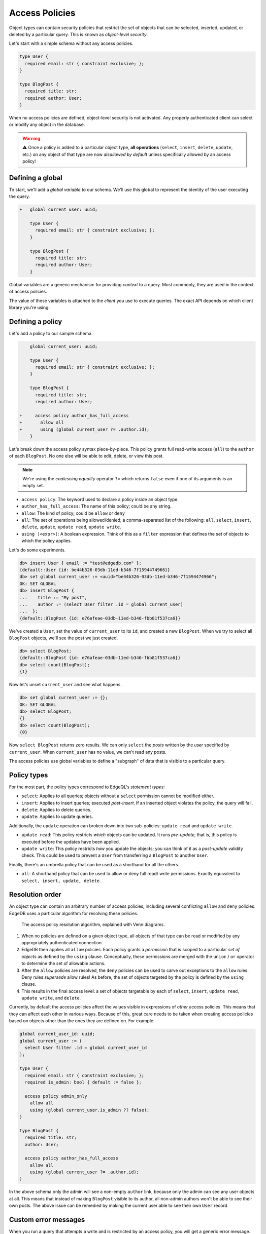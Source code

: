 .. versionadded:: 2.0

.. _ref_datamodel_access_policies:

===============
Access Policies
===============

Object types can contain security policies that restrict the set of objects
that can be selected, inserted, updated, or deleted by a particular query.
This is known as *object-level security*.

Let's start with a simple schema without any access policies.

.. code-block:: sdl
    :version-lt: 3.0

    type User {
      required property email -> str { constraint exclusive; };
    }

    type BlogPost {
      required property title -> str;
      required link author -> User;
    }

.. code-block:: sdl

    type User {
      required email: str { constraint exclusive; };
    }

    type BlogPost {
      required title: str;
      required author: User;
    }

When no access policies are defined, object-level security is not activated.
Any properly authenticated client can select or modify any object in the
database.

.. warning::

    ⚠️ Once a policy is added to a particular object type, **all operations**
    (``select``, ``insert``, ``delete``, ``update``, etc.) on any object of
    that type are now *disallowed by default* unless specifically allowed by an
    access policy!

Defining a global
^^^^^^^^^^^^^^^^^

To start, we'll add a *global variable* to our schema. We'll use this global
to represent the identity of the user executing the query.

.. code-block:: sdl-diff
    :version-lt: 3.0

    +   global current_user -> uuid;

        type User {
          required property email -> str { constraint exclusive; };
        }

        type BlogPost {
          required property title -> str;
          required link author -> User;
        }

.. code-block:: sdl-diff

    +   global current_user: uuid;

        type User {
          required email: str { constraint exclusive; };
        }

        type BlogPost {
          required title: str;
          required author: User;
        }

Global variables are a generic mechanism for providing *context* to a query.
Most commonly, they are used in the context of access policies.

The value of these variables is attached to the *client* you use to execute
queries. The exact API depends on which client library you're using:

.. tabs::

  .. code-tab:: typescript

    import createClient from 'edgedb';

    const client = createClient().withGlobals({
      current_user: '2141a5b4-5634-4ccc-b835-437863534c51',
    });

    await client.query(`select global current_user;`);

  .. code-tab:: python

    from edgedb import create_client

    client = create_client().with_globals({
        'current_user': '580cc652-8ab8-4a20-8db9-4c79a4b1fd81'
    })

    result = client.query("""
        select global current_user;
    """)

  .. code-tab:: go

    package main

    import (
      "context"
      "fmt"
      "log"

      "github.com/edgedb/edgedb-go"
    )

    func main() {
      ctx := context.Background()
      client, err := edgedb.CreateClient(ctx, edgedb.Options{})
      if err != nil {
        log.Fatal(err)
      }
      defer client.Close()

      id, err := edgedb.ParseUUID("2141a5b4-5634-4ccc-b835-437863534c51")
      if err != nil {
        log.Fatal(err)
      }

      var result edgedb.UUID
      err = client.
        WithGlobals(map[string]interface{}{"current_user": id}).
        QuerySingle(ctx, "SELECT global current_user;", &result)
      if err != nil {
        log.Fatal(err)
      }

      fmt.Println(result)
    }


Defining a policy
^^^^^^^^^^^^^^^^^

Let's add a policy to our sample schema.

.. code-block:: sdl-diff
    :version-lt: 3.0

        global current_user -> uuid;

        type User {
          required property email -> str { constraint exclusive; };
        }

        type BlogPost {
          required property title -> str;
          required link author -> User;

    +     access policy author_has_full_access
    +       allow all
    +       using (global current_user ?= .author.id);
        }

.. code-block:: sdl-diff

        global current_user: uuid;

        type User {
          required email: str { constraint exclusive; };
        }

        type BlogPost {
          required title: str;
          required author: User;

    +     access policy author_has_full_access
    +       allow all
    +       using (global current_user ?= .author.id);
        }


Let's break down the access policy syntax piece-by-piece. This policy grants
full read-write access (``all``) to the ``author`` of each ``BlogPost``. No
one else will be able to edit, delete, or view this post.

.. note::

  We're using the *coalescing equality* operator ``?=`` which returns
  ``false`` even if one of its arguments is an empty set.

- ``access policy``: The keyword used to declare a policy inside an object
  type.
- ``author_has_full_access``: The name of this policy; could be any string.
- ``allow``: The kind of policy; could be ``allow`` or ``deny``
- ``all``: The set of operations being allowed/denied; a comma-separated list
  of the following: ``all``, ``select``, ``insert``, ``delete``, ``update``,
  ``update read``, ``update write``.
- ``using (<expr>)``: A boolean expression. Think of this as a ``filter``
  expression that defines the set of objects to which the policy applies.

Let's do some experiments.

.. code-block:: edgeql-repl

  db> insert User { email := "test@edgedb.com" };
  {default::User {id: be44b326-03db-11ed-b346-7f1594474966}}
  db> set global current_user := <uuid>"be44b326-03db-11ed-b346-7f1594474966";
  OK: SET GLOBAL
  db> insert BlogPost {
  ...    title := "My post",
  ...    author := (select User filter .id = global current_user)
  ...  };
  {default::BlogPost {id: e76afeae-03db-11ed-b346-fbb81f537ca6}}

We've created a ``User``, set the value of ``current_user`` to its ``id``, and
created a new ``BlogPost``. When we try to select all ``BlogPost`` objects,
we'll see the post we just created.

.. code-block:: edgeql-repl

  db> select BlogPost;
  {default::BlogPost {id: e76afeae-03db-11ed-b346-fbb81f537ca6}}
  db> select count(BlogPost);
  {1}

Now let's unset ``current_user`` and see what happens.

.. code-block:: edgeql-repl

  db> set global current_user := {};
  OK: SET GLOBAL
  db> select BlogPost;
  {}
  db> select count(BlogPost);
  {0}

Now ``select BlogPost`` returns zero results. We can only ``select`` the
*posts* written by the *user* specified by ``current_user``. When
``current_user`` has no value, we can't read any posts.

The access policies use global variables to define a "subgraph" of data that
is visible to a particular query.

Policy types
^^^^^^^^^^^^

For the most part, the policy types correspond to EdgeQL's *statement types*:

- ``select``: Applies to all queries; objects without a ``select`` permission
  cannot be modified either.
- ``insert``: Applies to insert queries; executed *post-insert*. If an
  inserted object violates the policy, the query will fail.
- ``delete``: Applies to delete queries.
- ``update``: Applies to update queries.

Additionally, the ``update`` operation can broken down into two sub-policies:
``update read`` and ``update write``.

- ``update read``: This policy restricts *which* objects can be updated. It
  runs *pre-update*; that is, this policy is executed before the updates have
  been applied.
- ``update write``: This policy restricts *how* you update the objects; you
  can think of it as a *post-update* validity check. This could be used to
  prevent a ``User`` from transferring a ``BlogPost`` to another ``User``.

Finally, there's an umbrella policy that can be used as a shorthand for all
the others.

- ``all``: A shorthand policy that can be used to allow or deny full read/
  write permissions. Exactly equivalent to ``select, insert, update, delete``.

Resolution order
^^^^^^^^^^^^^^^^

An object type can contain an arbitrary number of access policies, including
several conflicting ``allow`` and ``deny`` policies. EdgeDB uses a particular
algorithm for resolving these policies.

.. figure:: images/ols.png

  The access policy resolution algorithm, explained with Venn diagrams.

1. When no policies are defined on a given object type, all objects of that
   type can be read or modified by any appropriately authenticated connection.

2. EdgeDB then applies all ``allow`` policies. Each policy grants a
   *permission* that is scoped to a particular *set of objects* as defined by
   the ``using`` clause. Conceptually, these permissions are merged with
   the ``union`` / ``or`` operator to determine the set of allowable actions.

3. After the ``allow`` policies are resolved, the ``deny`` policies can be
   used to carve out exceptions to the ``allow`` rules. Deny rules *supersede*
   allow rules! As before, the set of objects targeted by the policy is
   defined by the ``using`` clause.

4. This results in the final access level: a set of objects targetable by each
   of ``select``, ``insert``, ``update read``, ``update write``, and
   ``delete``.

Currently, by default the access policies affect the values visible
in expressions of *other* access
policies. This means that they can affect each other in various ways. Because
of this, great care needs to be taken when creating access policies based on
objects other than the ones they are defined on. For example:

.. code-block:: sdl
    :version-lt: 3.0

    global current_user_id -> uuid;
    global current_user := (
      select User filter .id = global current_user_id
    );

    type User {
      required property email -> str { constraint exclusive; };
      required property is_admin -> bool { default := false };

      access policy admin_only
        allow all
        using (global current_user.is_admin ?? false);
    }

    type BlogPost {
      required property title -> str;
      link author -> User;

      access policy author_has_full_access
        allow all
        using (global current_user ?= .author.id);
    }

.. code-block:: sdl

    global current_user_id: uuid;
    global current_user := (
      select User filter .id = global current_user_id
    );

    type User {
      required email: str { constraint exclusive; };
      required is_admin: bool { default := false };

      access policy admin_only
        allow all
        using (global current_user.is_admin ?? false);
    }

    type BlogPost {
      required title: str;
      author: User;

      access policy author_has_full_access
        allow all
        using (global current_user ?= .author.id);
    }

In the above schema only the admin will see a non-empty ``author`` link,
because only the admin can see any user objects at all. This means that
instead of making ``BlogPost`` visible to its author, all non-admin authors
won't be able to see their own posts. The above issue can be remedied by
making the current user able to see their own ``User`` record.

.. _ref_datamodel_access_policies_nonrecursive:
.. _nonrecursive:

.. versionchanged:: 3.0

  Starting with the upcoming EdgeDB 3.0, access policy restrictions will
  **not**
  apply to any access policy expression. This means that when reasoning about
  access policies it is no longer necessary to take other policies into
  account. Instead, all data is visible for the purpose of *defining* an access
  policy.

  This change is being made to simplify reasoning about access
  policies and to allow certain patterns to be express
  efficiently. Since those who have access to modifying the schema can
  remove unwanted access policies, no additional security is provided
  by applying access policies to each other's expressions.

  It is possible (and recommended) to enable this :ref:`future
  <ref_eql_sdl_future>` behavior in EdgeDB 2.6 and later by adding the
  following to the schema: ``using future nonrecursive_access_policies;``

Custom error messages
^^^^^^^^^^^^^^^^^^^^^

.. versionadded:: 3.0

When you run a query that attempts a write and is restricted by an access
policy, you will get a generic error message.

.. code-block::

    edgedb error: AccessPolicyError: access policy violation on insert of
    <type>

.. note::

    When attempting a ``select`` queries, you simply won't get the data that is
    being restricted by the access policy.

If you have multiple access policies, it can be useful to know which policy is
restricting your query and provide a friendly error message. You can do this by
adding a custom error message to your policy.

.. code-block:: sdl-diff

    global current_user_id -> uuid;
    global current_user := (
      select User filter .id = global current_user_id
    );

    type User {
      required property email -> str { constraint exclusive; };
      required property is_admin -> bool { default := false };

      access policy admin_only
        allow all
  +     using (global current_user.is_admin ?? false) {
  +       errmessage := 'Only admins may query Users'
  +     };
    }

    type BlogPost {
      required property title -> str;
      link author -> User;

      access policy author_has_full_access
        allow all
  +     using (global current_user ?= .author.id) {
  +       errmessage := 'BlogPosts may only be queried by their authors'
  +     };
    }

Now if you attempt, for example, a ``User`` insert as a non-admin user, you
will receive this error:

.. code-block::

    edgedb error: AccessPolicyError: access policy violation on insert of
    default::User (Only admins may query Users)

Disabling policies
^^^^^^^^^^^^^^^^^^

You may disable all access policies by setting the ``apply_access_policies``
:ref:`configuration parameter <ref_std_cfg>` to ``false``.

You may also toggle access policies using the "Disable Access Policies"
checkbox in the "Config" dropdown in the EdgeDB UI (accessible by running
the CLI command ``edgedb ui`` from inside your project). This is the most
convenient way to temporarily disable access policies since it applies only to
your UI session.


Examples
^^^^^^^^

Blog posts are publicly visible if ``published`` but only writable by the
author.

.. code-block:: sdl-diff
    :version-lt: 3.0

      global current_user -> uuid;

      type User {
        required property email -> str { constraint exclusive; };
      }

      type BlogPost {
        required property title -> str;
        required link author -> User;
    +   required property published -> bool { default := false }

        access policy author_has_full_access
          allow all
          using (global current_user ?= .author.id);
    +   access policy visible_if_published
    +     allow select
    +     using (.published);
      }

.. code-block:: sdl-diff

      global current_user: uuid;

      type User {
        required email: str { constraint exclusive; };
      }

      type BlogPost {
        required title: str;
        required author: User;
    +   required published: bool { default := false }

        access policy author_has_full_access
          allow all
          using (global current_user ?= .author.id);
    +   access policy visible_if_published
    +     allow select
    +     using (.published);
      }

Blog posts are visible to friends but only modifiable by the author.

.. code-block:: sdl-diff
    :version-lt: 3.0

      global current_user -> uuid;

      type User {
        required property email -> str { constraint exclusive; };
    +   multi link friends -> User;
      }

      type BlogPost {
        required property title -> str;
        required link author -> User;

        access policy author_has_full_access
          allow all
          using (global current_user ?= .author.id);
    +   access policy friends_can_read
    +     allow select
    +     using ((global current_user in .author.friends.id) ?? false);
      }

.. code-block:: sdl-diff

      global current_user: uuid;

      type User {
        required email: str { constraint exclusive; };
    +   multi friends: User;
      }

      type BlogPost {
        required title: str;
        required author: User;

        access policy author_has_full_access
          allow all
          using (global current_user ?= .author.id);
    +   access policy friends_can_read
    +     allow select
    +     using ((global current_user in .author.friends.id) ?? false);
      }

Blog posts are publicly visible except to users that have been ``blocked`` by
the author.

.. code-block:: sdl-diff
    :version-lt: 3.0

      type User {
        required property email -> str { constraint exclusive; };
    +   multi link blocked -> User;
      }

      type BlogPost {
        required property title -> str;
        required link author -> User;

        access policy author_has_full_access
          allow all
          using (global current_user ?= .author.id);
    +   access policy anyone_can_read
    +     allow select;
    +   access policy exclude_blocked
    +     deny select
    +     using ((global current_user in .author.blocked.id) ?? false);
      }

.. code-block:: sdl-diff

      type User {
        required email: str { constraint exclusive; };
    +   multi blocked: User;
      }

      type BlogPost {
        required title: str;
        required author: User;

        access policy author_has_full_access
          allow all
          using (global current_user ?= .author.id);
    +   access policy anyone_can_read
    +     allow select;
    +   access policy exclude_blocked
    +     deny select
    +     using ((global current_user in .author.blocked.id) ?? false);
      }


"Disappearing" posts that become invisible after 24 hours.

.. code-block:: sdl-diff
    :version-lt: 3.0

      type User {
        required property email -> str { constraint exclusive; };
      }

      type BlogPost {
        required property title -> str;
        required link author -> User;
    +   required property created_at -> datetime {
    +     default := datetime_of_statement() # non-volatile
    +   }

        access policy author_has_full_access
          allow all
          using (global current_user ?= .author.id);
    +   access policy hide_after_24hrs
    +     allow select
    +     using (datetime_of_statement() - .created_at < <duration>'24 hours');
      }

.. code-block:: sdl-diff

      type User {
        required email: str { constraint exclusive; };
      }

      type BlogPost {
        required title: str;
        required author: User;
    +   required created_at: datetime {
    +     default := datetime_of_statement() # non-volatile
    +   }

        access policy author_has_full_access
          allow all
          using (global current_user ?= .author.id);
    +   access policy hide_after_24hrs
    +     allow select
    +     using (datetime_of_statement() - .created_at < <duration>'24 hours');
      }

Super constraints
*****************

Access policies support arbitrary EdgeQL and can be used to define "super
constraints". Policies on ``insert`` and ``update write`` can
be thought of as post-write "validity checks"; if the check fails, the write
will be rolled back.

.. note::

  Due to an underlying Postgres limitation, :ref:`constraints on object types
  <ref_datamodel_constraints_objects>` can only reference properties, not
  links.

Here's a policy that limits the number of blog posts a ``User`` can post.

.. code-block:: sdl-diff
    :version-lt: 3.0

      type User {
        required property email -> str { constraint exclusive; };
    +   multi link posts := .<author[is BlogPost]
      }

      type BlogPost {
        required property title -> str;
        required link author -> User;

        access policy author_has_full_access
          allow all
          using (global current_user ?= .author.id);
    +   access policy max_posts_limit
    +     deny insert
    +     using (count(.author.posts) > 500);
      }

.. code-block:: sdl-diff

      type User {
        required email: str { constraint exclusive; };
    +   multi link posts := .<author[is BlogPost]
      }

      type BlogPost {
        required title: str;
        required author: User;

        access policy author_has_full_access
          allow all
          using (global current_user ?= .author.id);
    +   access policy max_posts_limit
    +     deny insert
    +     using (count(.author.posts) > 500);
      }

.. list-table::
  :class: seealso

  * - **See also**
  * - :ref:`SDL > Access policies <ref_eql_sdl_access_policies>`
  * - :ref:`DDL > Access policies <ref_eql_ddl_access_policies>`
